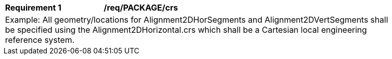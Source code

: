 [[req_PACKAGE_crs]]
[width="90%",cols="2,6"]
|===
^|*Requirement  {counter:req-id}* |*/req/PACKAGE/crs* 
2+|Example: All geometry/locations for Alignment2DHorSegments and Alignment2DVertSegments shall be specified using the Alignment2DHorizontal.crs which shall be a Cartesian local engineering reference system.
|===
